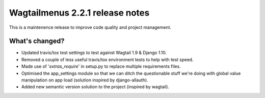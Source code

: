 ================================
Wagtailmenus 2.2.1 release notes
================================

This is a maintenence release to improve code quality and project management.

What's changed?
===============

* Updated travis/tox test settings to test against Wagtail 1.9 & Django 1.10.
* Removed a couple of less useful travis/tox environment tests to help with test speed.
* Made use of '`extras_require`' in setup.py to replace multiple requirements files.
* Optimised the app_settings module so that we can ditch the questionable stuff 
  we're doing with global value manipulation on app load (solution inspired by django-allauth).
* Added new semantic version solution to the project (inspired by wagtail).
